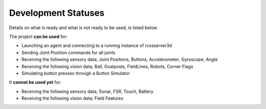 .. _development-statuses:

Development Statuses
####################

Details on what is ready and what is not ready to be used, is listed below.

The project **can be used** for:

* Launching an agent and connecting to a running instance of rcssserver3d
* Sending Joint Position commands for all joints
* Receiving the following sensory data; Joint Positions, Buttons, Accelerometer, Gyroscope, Angle
* Receiving the following vision data; Ball, Goalposts, FieldLines, Robots, Corner Flags
* Simulating button presses through a Button Simulator

It **cannot be used yet** for:

* Receiving the following sensory data; Sonar, FSR, Touch, Battery
* Receiving the following vision data; Field Features